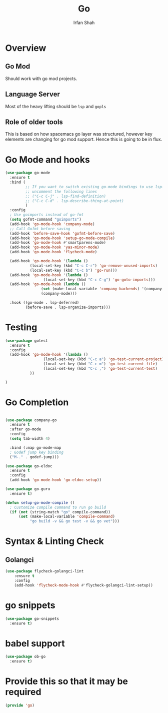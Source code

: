 #+TITLE:     Go
#+AUTHOR:    Irfan Shah

* Overview
** Go Mod
Should work with go mod projects. 
** Language Server
Most of the heavy lifting should be ~lsp~ and ~gopls~
** Role of older tools
This is based on how spacemacs go layer was structured, however key elements are changing for go mod support. Hence this is going to be in flux.

* Go Mode and hooks

#+BEGIN_SRC emacs-lisp
(use-package go-mode
  :ensure t
  :bind (
         ;; If you want to switch existing go-mode bindings to use lsp-mode/gopls instead
         ;; uncomment the following lines
         ;; ("C-c C-j" . lsp-find-definition)
         ;; ("C-c C-d" . lsp-describe-thing-at-point)
         )
  :config
  ; Use goimports instead of go-fmt
  (setq gofmt-command "goimports")
  (add-hook 'go-mode-hook 'company-mode)
  ;; Call Gofmt before saving
  (add-hook 'before-save-hook 'gofmt-before-save)
  (add-hook 'go-mode-hook 'setup-go-mode-compile)
  (add-hook 'go-mode-hook #'smartparens-mode)
  (add-hook 'go-mode-hook 'yas-minor-mode)
  (add-hook 'go-mode-hook 'flycheck-mode)
  
  (add-hook 'go-mode-hook '(lambda ()
           (local-set-key (kbd "C-c C-r") 'go-remove-unused-imports)
           (local-set-key (kbd "C-c b") 'go-run)))
  (add-hook 'go-mode-hook '(lambda ()
			     (local-set-key (kbd "C-c C-g") 'go-goto-imports)))
  (add-hook 'go-mode-hook (lambda ()
			    (set (make-local-variable 'company-backends) '(company-go))
			    (company-mode)))

  :hook ((go-mode . lsp-deferred)
         (before-save . lsp-organize-imports)))
#+END_SRC

* Testing
#+BEGIN_SRC emacs-lisp
(use-package gotest
  :ensure t
  :config
  (add-hook 'go-mode-hook '(lambda ()
			     (local-set-key (kbd "C-c a") 'go-test-current-project)
                 (local-set-key (kbd "C-c m") 'go-test-current-file)
                 (local-set-key (kbd "C-c ,") 'go-test-current-test)
           ))

)
#+END_SRC
* Go Completion
#+Name: dump
#+BEGIN_SRC emacs-lisp

(use-package company-go
  :ensure t
  :after go-mode
  :config
  (setq tab-width 4)

  :bind (:map go-mode-map
  ; Godef jump key binding
  ("M-." . godef-jump)))

(use-package go-eldoc
  :ensure t
  :config
  (add-hook 'go-mode-hook 'go-eldoc-setup))

(use-package go-guru
  :ensure t)

(defun setup-go-mode-compile ()
  ; Customize compile command to run go build
  (if (not (string-match "go" compile-command))
      (set (make-local-variable 'compile-command)
           "go build -v && go test -v && go vet")))

#+END_SRC
* Syntax & Linting Check
** Golangci
#+BEGIN_SRC emacs-lisp
(use-package flycheck-golangci-lint
    :ensure t
    :config 
    (add-hook 'flycheck-mode-hook #'flycheck-golangci-lint-setup))
#+END_SRC

* go snippets
#+NAME: yasnippets
#+BEGIN_SRC emacs-lisp
(use-package go-snippets
  :ensure t)
#+END_SRC
* babel support
#+NAME: babel
#+BEGIN_SRC emacs-lisp
(use-package ob-go
  :ensure t)
#+END_SRC
* Provide this so that it may be required

#+BEGIN_SRC emacs-lisp
(provide 'go)
#+END_SRC
